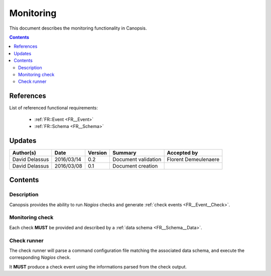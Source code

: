 .. _FR__Monitoring:

==========
Monitoring
==========

This document describes the monitoring functionality in Canopsis.

.. contents::
   :depth: 2

References
==========

List of referenced functional requirements:

 - :ref:`FR::Event <FR__Event>`
 - :ref:`FR::Schema <FR__Schema>`

Updates
=======

.. csv-table::
   :header: "Author(s)", "Date", "Version", "Summary", "Accepted by"

   "David Delassus", "2016/03/14", "0.2", "Document validation", "Florent Demeulenaere"
   "David Delassus", "2016/03/08", "0.1", "Document creation", ""

Contents
========

.. _FR__Monitoring__Desc:

Description
-----------

Canopsis provides the ability to run *Nagios* checks and generate
:ref:`check events <FR__Event__Check>`.

.. _FR__Monitoring__Check:

Monitoring check
----------------

Each check **MUST** be provided and described by a
:ref:`data schema <FR__Schema__Data>`.

.. _FR__Monitoring__Runner:

Check runner
------------

The check runner will parse a command configuration file matching the associated
data schema, and execute the corresponding *Nagios* check.

It **MUST** produce a check event using the informations parsed from the check output.